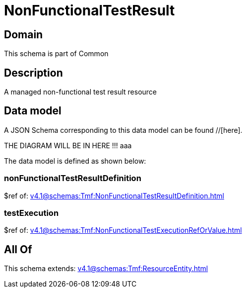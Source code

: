 = NonFunctionalTestResult

[#domain]
== Domain

This schema is part of Common

[#description]
== Description
A managed non-functional test result resource


[#data_model]
== Data model

A JSON Schema corresponding to this data model can be found //[here].

THE DIAGRAM WILL BE IN HERE !!!
aaa

The data model is defined as shown below:


=== nonFunctionalTestResultDefinition
$ref of: xref:v4.1@schemas:Tmf:NonFunctionalTestResultDefinition.adoc[]


=== testExecution
$ref of: xref:v4.1@schemas:Tmf:NonFunctionalTestExecutionRefOrValue.adoc[]


[#all_of]
== All Of

This schema extends: xref:v4.1@schemas:Tmf:ResourceEntity.adoc[]
